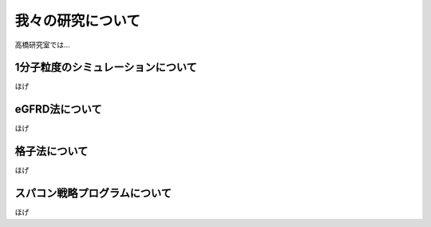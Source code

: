 我々の研究について
==================
高橋研究室では...


1分子粒度のシミュレーションについて
--------------------------------------
ほげ


eGFRD法について
----------------
ほげ


格子法について
---------------
ほげ


スパコン戦略プログラムについて
---------------------------------
ほげ
